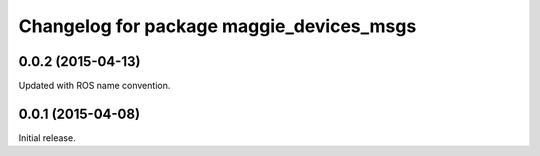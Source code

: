 ^^^^^^^^^^^^^^^^^^^^^^^^^^^^^^^^^^^^^^^^^
Changelog for package maggie_devices_msgs
^^^^^^^^^^^^^^^^^^^^^^^^^^^^^^^^^^^^^^^^^

0.0.2 (2015-04-13)
------------------
Updated with ROS name convention.

0.0.1 (2015-04-08)
------------------
Initial release.
